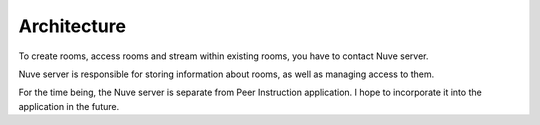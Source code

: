Architecture
============

To create rooms, access rooms and stream within existing rooms, you have to
contact Nuve server.

Nuve server is responsible for storing information about rooms, as well as
managing access to them.

For the time being, the Nuve server is separate from Peer Instruction
application.  I hope to incorporate it into the application in the future.